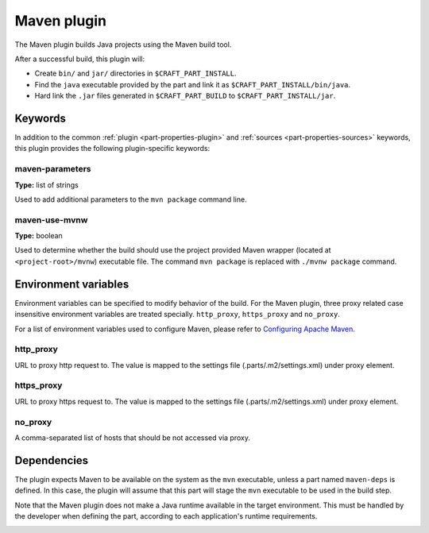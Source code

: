 .. _craft_parts_maven_plugin:

Maven plugin
============

The Maven plugin builds Java projects using the Maven build tool.

After a successful build, this plugin will:

.. _craft_parts_maven_plugin_post_build_begin:

* Create ``bin/`` and ``jar/`` directories in ``$CRAFT_PART_INSTALL``.
* Find the ``java`` executable provided by the part and link it as
  ``$CRAFT_PART_INSTALL/bin/java``.
* Hard link the ``.jar`` files generated in ``$CRAFT_PART_BUILD`` to
  ``$CRAFT_PART_INSTALL/jar``.

.. _craft_parts_maven_plugin_post_build_end:

Keywords
--------

In addition to the common :ref:`plugin <part-properties-plugin>` and
:ref:`sources <part-properties-sources>` keywords, this plugin provides the following
plugin-specific keywords:

maven-parameters
~~~~~~~~~~~~~~~~
**Type:** list of strings

Used to add additional parameters to the ``mvn package`` command line.

maven-use-mvnw
~~~~~~~~~~~~~~
**Type:** boolean

Used to determine whether the build should use the project provided Maven
wrapper (located at ``<project-root>/mvnw``) executable file. The command ``mvn
package`` is replaced with ``./mvnw package`` command.


Environment variables
---------------------

Environment variables can be specified to modify behavior of the build. For the Maven plugin,
three proxy related case insensitive environment variables are treated specially.
``http_proxy``, ``https_proxy`` and ``no_proxy``.

For a list of environment variables used to configure Maven, please refer to
`Configuring Apache Maven <https://maven.apache.org/configure.html>`_.

http_proxy
~~~~~~~~~~

URL to proxy http request to. The value is mapped to the settings file (.parts/.m2/settings.xml)
under proxy element.

https_proxy
~~~~~~~~~~~

URL to proxy https request to. The value is mapped to the settings file (.parts/.m2/settings.xml)
under proxy element.

no_proxy
~~~~~~~~

A comma-separated list of hosts that should be not accessed via proxy.


.. _maven-details-begin:

Dependencies
------------

The plugin expects Maven to be available on the system as the ``mvn`` executable, unless
a part named ``maven-deps`` is defined. In this case, the plugin will assume that this
part will stage the ``mvn`` executable to be used in the build step.

Note that the Maven plugin does not make a Java runtime available in the target
environment. This must be handled by the developer when defining the part, according to
each application's runtime requirements.

.. _maven-details-end:

